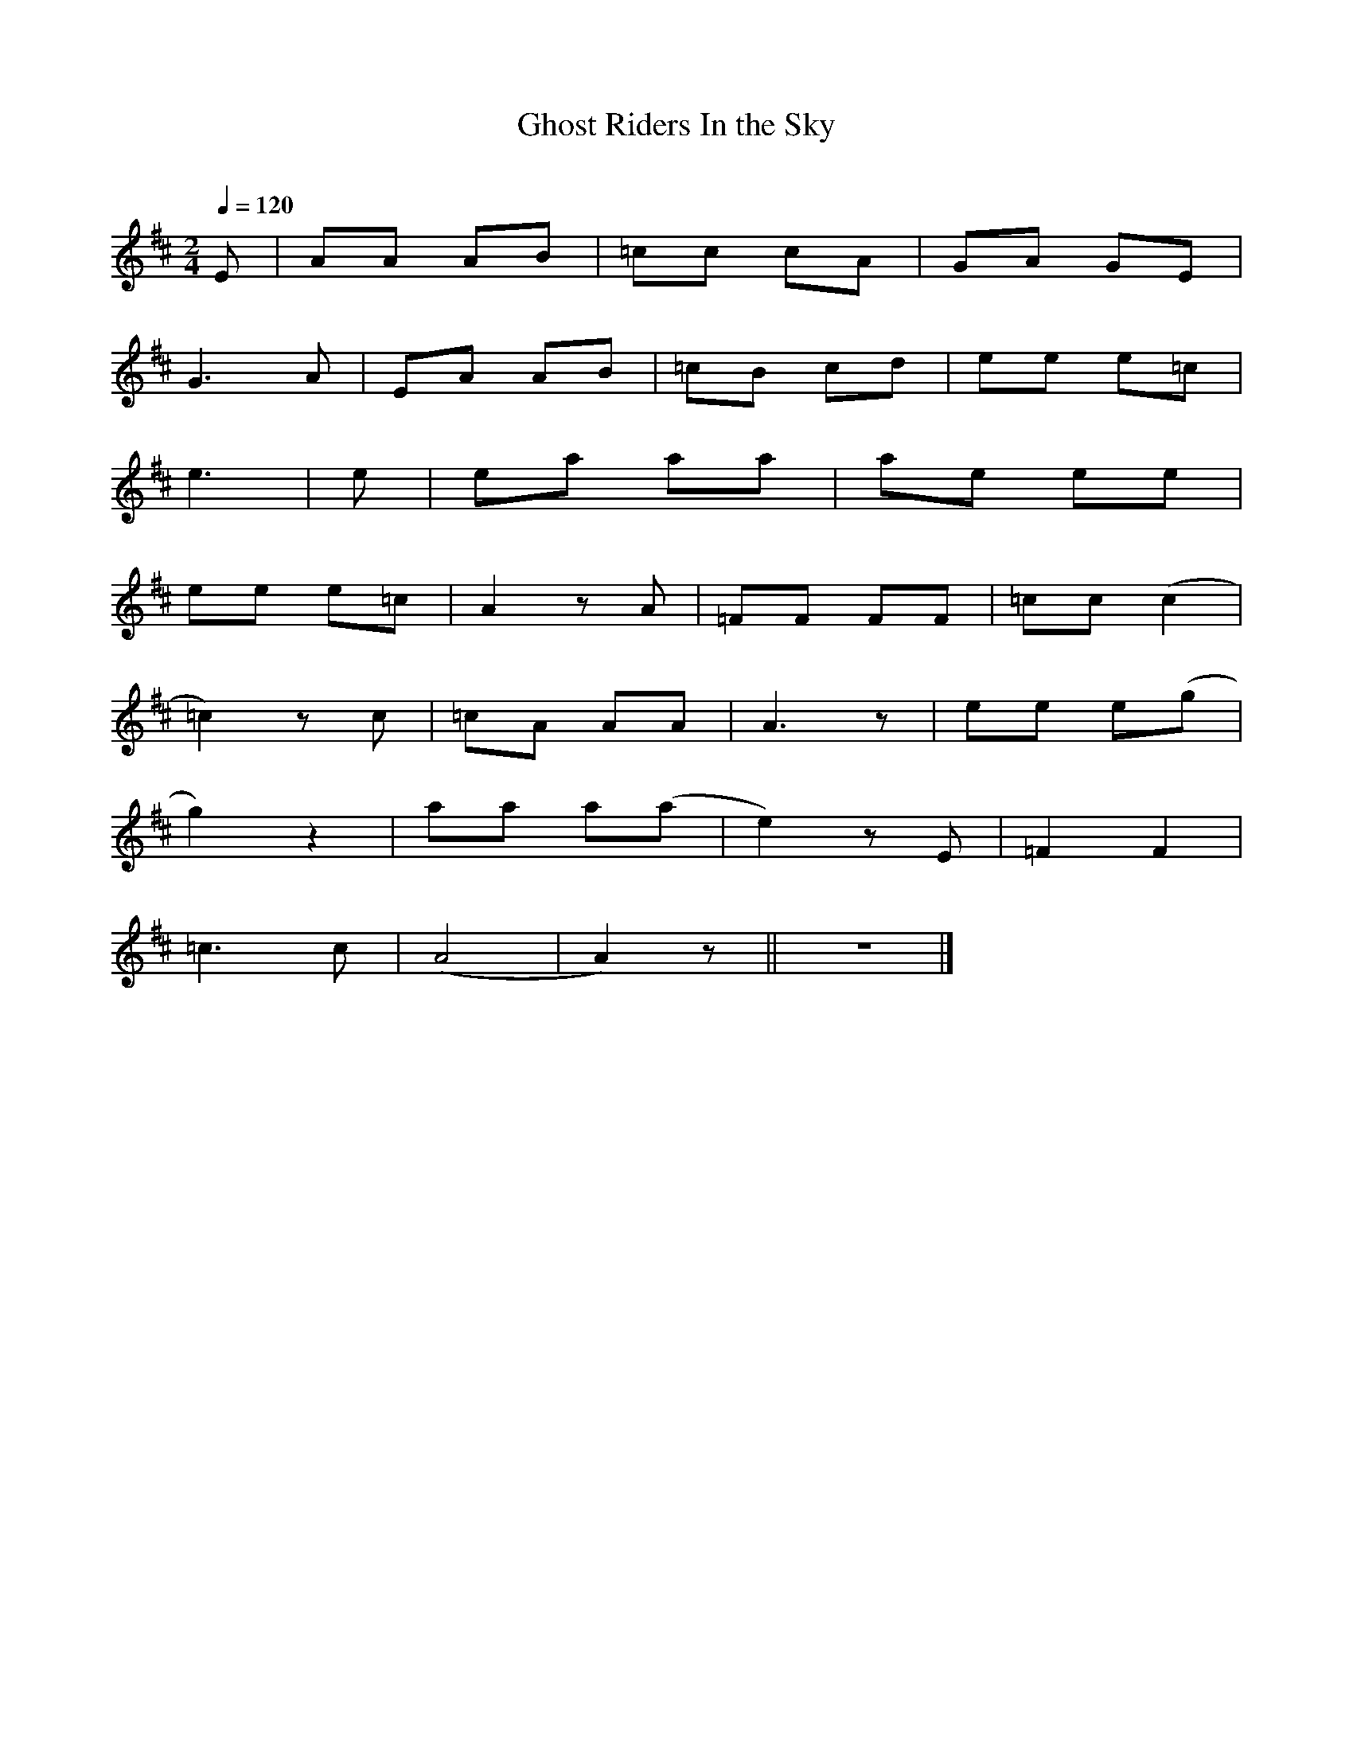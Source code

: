      %!HARMONY ABC @
     %Harmony/Melody File to ABC Vers 2.7 April 1998-March 2001
     %Written by Guillion Bros. on a Chris Walshaw format
     %Please e-mail us your comments and bugs reports ! (abc@myriad-
online.com)
     %Saturday, August 11, 2001 16:04:35


X:1     %Music
T:Ghost Riders In the Sky     %Tune name
C:     %Tune composer
I:     %Tune infos
Q:1/4=120     %Tempo
V:1     %
     %!STAVE 0 'Dulcimer DAD' @
     %!INSTR '...' 0 0 @
M:2/4     %Meter
L:1/8     %
K:Bm
E |AA AB |=cc cA |GA GE |
G3 A |EA AB |=cB cd |ee e=c |
e3 |e |ea aa |ae ee |
ee e=c |A2 z A |=FF FF |=cc (c2|
=c2) z c |=cA AA |A3 z |ee e(g|
g2) z2 |aa a(a|e2) z E |=F2 F2 |
=c3 c |(A4|A2) z ||z4 |]
     %End of file
"Ghost riders in the sky"


Bm                                 D
An old cowpoke went riding out one dark and windy day
  Bm
Upon a ridge he rested as he went upon his way
     Bm            (G/B)         (E/B)            (G/B)
When all at once a mighty herd of red-eyed cows he saw
G                         (Em)     Bm
coming through the ragged sky, and up a cloudy draw

      Bm                                  D
Their brands were still on fire and their hot breath he could feel
      Bm
Their horns were black and shiny and their hooves were made of steel
  Bm               (G/B)               (E/B)               (G/B)
A bolt of fear went through him as they rumbled through the sky
        G                          (Em)        Bm
Then he saw the riders coming hard,     and he heard their mournful cry


CHORUS

         D             Bm    (A)
Yippe-ai-ay, yippee-ai-oh
G           (Em)    Bm
Ghost riders in the sky


       Bm                         D
As the riders loped on by him, he heard one call his name
       Bm
If you want to save your soul from hell, a riding on this range
     Bm                (G/B)         (E/B)            (G/B)
Then cowboy change your ways today or with us you will ride
G                              (Em)    Bm
Trying to catch the devil's herd,    across these endless skies